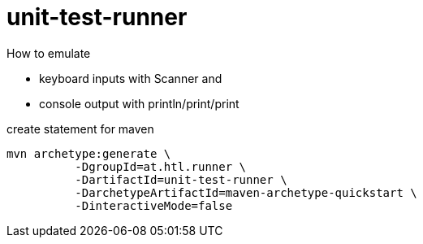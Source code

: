 = unit-test-runner

How to emulate

* keyboard inputs with Scanner and
* console output with println/print/print



.create statement for maven
----
mvn archetype:generate \
          -DgroupId=at.htl.runner \
          -DartifactId=unit-test-runner \
          -DarchetypeArtifactId=maven-archetype-quickstart \
          -DinteractiveMode=false
----